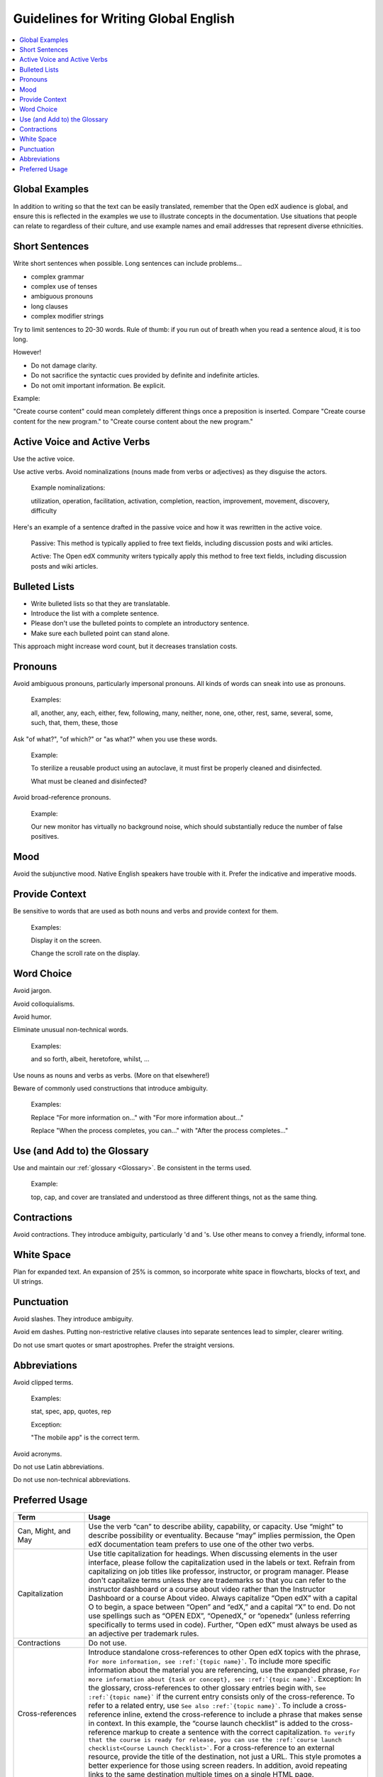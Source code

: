.. _Guidelines for Writing Global English:

Guidelines for Writing Global English
#####################################

.. tags:: documentor, reference

.. contents::
  :local:
  :depth: 1

***************
Global Examples
***************

In addition to writing so that the text can be easily translated, remember that the Open edX audience is global, and ensure this is reflected in the examples we use to illustrate concepts in the documentation. Use situations that people can relate to regardless of their culture, and use example names and email addresses that represent diverse ethnicities.

***************
Short Sentences
***************

Write short sentences when possible. Long sentences can include problems...

* complex grammar
* complex use of tenses
* ambiguous pronouns
* long clauses
* complex modifier strings

Try to limit sentences to 20-30 words. Rule of thumb: if you run out of breath when you read a sentence aloud, it is too long.

However!

* Do not damage clarity.
* Do not sacrifice the syntactic cues provided by definite and indefinite articles.
* Do not omit important information. Be explicit.

Example:

"Create course content" could mean completely different things once a preposition is inserted. Compare "Create course content for the new program." to "Create course content about the new program."


******************************
Active Voice and Active Verbs
******************************

Use the active voice.

Use active verbs. Avoid nominalizations (nouns made from verbs or adjectives) as they disguise the actors.

  Example nominalizations:

  utilization, operation, facilitation, activation, completion, reaction, improvement, movement, discovery, difficulty

Here's an example of a sentence drafted in the passive voice and how it was rewritten in the active voice.

  Passive: This method is typically applied to free text fields, including discussion posts and wiki articles.

  Active: The Open edX community writers typically apply this method to free text fields, including discussion posts and wiki articles.


**************
Bulleted Lists
**************

- Write bulleted lists so that they are translatable.

- Introduce the list with a complete sentence.

- Please don't use the bulleted points to complete an introductory sentence.

- Make sure each bulleted point can stand alone.

This approach might increase word count, but it decreases translation costs.

*********
Pronouns
*********

Avoid ambiguous pronouns, particularly impersonal pronouns.  All kinds of words can sneak into use as pronouns.

  Examples:

  all, another, any, each, either, few, following, many, neither, none, one, other, rest, same, several, some, such, that, them, these, those

Ask "of what?", "of which?" or "as what?" when you use these words.

  Example:

  To sterilize a reusable product using an autoclave, it must first be properly cleaned and disinfected.

  What must be cleaned and disinfected?

Avoid broad-reference pronouns.

  Example:

  Our new monitor has virtually no background noise, which should substantially reduce the number of false positives.

****
Mood
****

Avoid the subjunctive mood. Native English speakers have trouble with it. Prefer the indicative and imperative moods.

***************
Provide Context
***************

Be sensitive to words that are used as both nouns and verbs and provide context for them.

  Examples:

  Display it on the screen.

  Change the scroll rate on the display.

***********
Word Choice
***********

Avoid jargon.

Avoid colloquialisms.

Avoid humor.

Eliminate unusual non-technical words.

  Examples:

  and so forth, albeit, heretofore, whilst, ...

Use nouns as nouns and verbs as verbs. (More on that elsewhere!)

Beware of commonly used constructions that introduce ambiguity.

  Examples:

  Replace "For more information on..." with "For more information about..."

  Replace "When the process completes, you can..." with "After the process completes..."

*****************************
Use (and Add to) the Glossary
*****************************

Use and maintain our :ref:`glossary <Glossary>`. Be consistent in the terms used.

  Example:

  top, cap, and cover are translated and understood as three different things, not as the same thing.

*************
Contractions
*************

Avoid contractions. They introduce ambiguity, particularly 'd and 's. Use other means to convey a friendly, informal tone.

***********
White Space
***********

Plan for expanded text. An expansion of 25% is common, so incorporate white space in flowcharts, blocks of text, and UI strings.

***********
Punctuation
***********

Avoid slashes. They introduce ambiguity.

Avoid em dashes. Putting non-restrictive relative clauses into separate sentences lead to simpler, clearer writing.

Do not use smart quotes or smart apostrophes. Prefer the straight versions.

*************
Abbreviations
*************

Avoid clipped terms.

  Examples:

  stat, spec, app, quotes, rep

  Exception:

  "The mobile app" is the correct term.

Avoid acronyms.

Do not use Latin abbreviations.

Do not use non-technical abbreviations.

***************
Preferred Usage
***************

.. list-table::
   :widths: 20 80
   :header-rows: 1

   * - Term
     - Usage
   * - Can, Might, and May
     - Use the verb “can” to describe ability, capability, or capacity. Use “might” to describe possibility or eventuality. Because “may” implies permission, the Open edX documentation team prefers to use one of        the other two verbs.
   * - Capitalization
     - Use title capitalization for headings. When discussing elements in the user interface, please follow the capitalization used in the labels or text. Refrain from capitalizing on job titles like professor,         instructor, or program manager. Please don't capitalize terms unless they are trademarks so that you can refer to the instructor dashboard or a course about video rather than the Instructor Dashboard or a        course About video. Always capitalize “Open edX” with a capital O to begin, a space between “Open” and “edX,” and a capital “X” to end. Do not use spellings such as “OPEN EDX”, “OpenedX,” or “openedx”            (unless referring specifically to terms used in code). Further, “Open edX” must always be used as an adjective per trademark rules.
   * - Contractions
     - Do not use.
   * - Cross-references
     - Introduce standalone cross-references to other Open edX topics with the phrase, ``For more information, see :ref:`{topic name}```. To include more specific information about the material you are   referencing, use the expanded phrase, ``For more information about {task or concept}, see :ref:`{topic name}```. Exception: In the glossary, cross-references to other glossary entries begin with, ``See :ref:`{topic name}``` if the current entry consists only of the cross-reference. To refer to a related entry, use ``See also :ref:`{topic name}```. To include a cross-reference inline, extend the cross-reference to include a phrase that makes sense in context. In this example, the “course launch checklist” is added to the cross-reference markup to create a sentence with the correct capitalization. ``To verify that the course is ready for release, you can use the :ref:`course launch checklist<Course Launch Checklist>```. For a cross-reference to an external resource, provide the title of the destination, not just a URL. This style promotes a better experience for those using screen readers. In addition, avoid repeating links to the same destination multiple times on a single HTML page.
   * - Dates
     - Format dates as ``DD Mon YYYY`` or ``DD Month YYYY``. For example, 11 Jan 2015. Do not use both date formats within the same .rst file.
   * - First-person
     - Do not use “I” or “me” unless you follow the text of a user interface label or message. Avoid using “we”. If there is an established Open edX best practice, identify the entity that recommends that               practice by name.
   * - Hyphenation
     - Minimize the use of hyphenated compounds. Present compound words as either two separate words or a single word. Use hyphens only when the meaning is unclear without them. For exceptions to this rule, see the word list.
   * - Pronouns
     - Avoid ambiguous pronouns such as all, each, many, several, some, that, them, these, those.
   * - Punctuation
     - Avoid slashes, particularly “and/or.” They introduce ambiguity. Avoid em dashes. Putting non-restrictive relative clauses into separate sentences leads to simpler, clearer writing. Do not use smart quotes        or smart apostrophes. Use the straight versions of these marks.
   * - Redundancy
     - Avoid including unnecessary words. For example, instead of “Create a new {noun},” use “Create a {noun},” and instead of “Delete or edit an existing {noun},” use “Delete or edit a {noun}.”
   * - Word choice
     - See the Glossary section for our preferred terminology. Avoid jargon, colloquialisms, and humor. 
       Do not use non-technical words that are not commonly used, such as “and so forth,” albeit, heretofore, thus, or whilst. Be careful of commonly used phrases that introduce ambiguity. For example, instead of “When the process completes…” use “After the process completes…”

.. seealso::

   :ref:`About Open edX Documentation Standards` (concept)

   :ref:`Documentor Guidelines` (reference)

   :ref:`Documentation Maintenance Process` (reference)

   :ref:`Open edX Documentation Writing Style Guide` (reference)

   :ref:`Documentation Templates` (reference)
   
   :ref:`Documentation Syntax Reference` (reference)

   :ref:`Documentation Audiences` (concept)

   :ref:`Update An Existing Doc via GitHub` (how-to)

   :ref:`Add New Documentation via GitHub` (how-to)

   :ref:`Report a problem with the docs` (how-to)


**Maintenance chart**

+--------------+-------------------------------+----------------+--------------------------------+
| Review Date  | Working Group Reviewer        |   Release      |Test situation                  |
+--------------+-------------------------------+----------------+--------------------------------+
|              |                               |                |                                |
+--------------+-------------------------------+----------------+--------------------------------+
